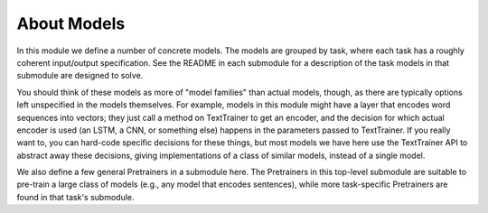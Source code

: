 About Models
============

In this module we define a number of concrete models. The models are grouped by
task, where each task has a roughly coherent input/output specification. See the
README in each submodule for a description of the task models in that submodule
are designed to solve.

You should think of these models as more of "model families" than actual models,
though, as there are typically options left unspecified in the models
themselves. For example, models in this module might have a layer that encodes
word sequences into vectors; they just call a method on TextTrainer to get an
encoder, and the decision for which actual encoder is used (an LSTM, a CNN, or
something else) happens in the parameters passed to TextTrainer. If you really
want to, you can hard-code specific decisions for these things, but most models
we have here use the TextTrainer API to abstract away these decisions, giving
implementations of a class of similar models, instead of a single model.

We also define a few general Pretrainers in a submodule here. The Pretrainers in
this top-level submodule are suitable to pre-train a large class of models
(e.g., any model that encodes sentences), while more task-specific Pretrainers
are found in that task's submodule.
